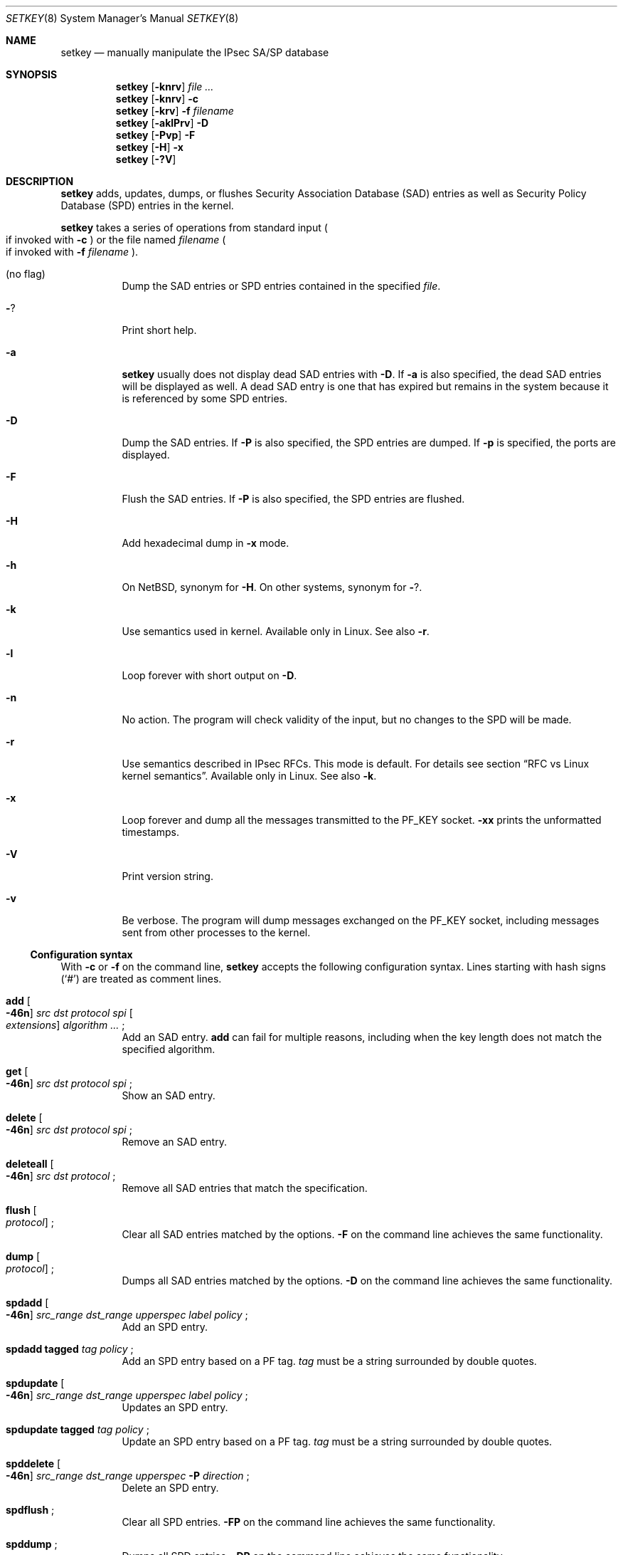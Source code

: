 .\"	setkey.8,v 1.34 2012/02/18 13:51:29 wiz Exp
.\"
.\" Copyright (C) 1995, 1996, 1997, 1998, and 1999 WIDE Project.
.\" All rights reserved.
.\"
.\" Redistribution and use in source and binary forms, with or without
.\" modification, are permitted provided that the following conditions
.\" are met:
.\" 1. Redistributions of source code must retain the above copyright
.\"    notice, this list of conditions and the following disclaimer.
.\" 2. Redistributions in binary form must reproduce the above copyright
.\"    notice, this list of conditions and the following disclaimer in the
.\"    documentation and/or other materials provided with the distribution.
.\" 3. Neither the name of the project nor the names of its contributors
.\"    may be used to endorse or promote products derived from this software
.\"    without specific prior written permission.
.\"
.\" THIS SOFTWARE IS PROVIDED BY THE PROJECT AND CONTRIBUTORS ``AS IS'' AND
.\" ANY EXPRESS OR IMPLIED WARRANTIES, INCLUDING, BUT NOT LIMITED TO, THE
.\" IMPLIED WARRANTIES OF MERCHANTABILITY AND FITNESS FOR A PARTICULAR PURPOSE
.\" ARE DISCLAIMED.  IN NO EVENT SHALL THE PROJECT OR CONTRIBUTORS BE LIABLE
.\" FOR ANY DIRECT, INDIRECT, INCIDENTAL, SPECIAL, EXEMPLARY, OR CONSEQUENTIAL
.\" DAMAGES (INCLUDING, BUT NOT LIMITED TO, PROCUREMENT OF SUBSTITUTE GOODS
.\" OR SERVICES; LOSS OF USE, DATA, OR PROFITS; OR BUSINESS INTERRUPTION)
.\" HOWEVER CAUSED AND ON ANY THEORY OF LIABILITY, WHETHER IN CONTRACT, STRICT
.\" LIABILITY, OR TORT (INCLUDING NEGLIGENCE OR OTHERWISE) ARISING IN ANY WAY
.\" OUT OF THE USE OF THIS SOFTWARE, EVEN IF ADVISED OF THE POSSIBILITY OF
.\" SUCH DAMAGE.
.\"
.Dd February 18, 2012
.Dt SETKEY 8
.Os
.\"
.Sh NAME
.Nm setkey
.Nd manually manipulate the IPsec SA/SP database
.\"
.Sh SYNOPSIS
.Nm setkey
.Op Fl knrv
.Ar file ...
.Nm setkey
.Op Fl knrv
.Fl c
.Nm setkey
.Op Fl krv
.Fl f Ar filename
.Nm setkey
.Op Fl aklPrv
.Fl D
.Nm setkey
.Op Fl Pvp
.Fl F
.Nm setkey
.Op Fl H
.Fl x
.Nm setkey
.Op Fl ?V
.\"
.Sh DESCRIPTION
.Nm
adds, updates, dumps, or flushes
Security Association Database (SAD) entries
as well as Security Policy Database (SPD) entries in the kernel.
.Pp
.Nm
takes a series of operations from standard input
.Po
if invoked with
.Fl c
.Pc
or the file named
.Ar filename
.Po
if invoked with
.Fl f Ar filename
.Pc .
.Bl -tag -width Ds
.It (no flag)
Dump the SAD entries or SPD entries contained in the specified
.Ar file .
.It Fl ?
Print short help.
.It Fl a
.Nm
usually does not display dead SAD entries with
.Fl D .
If
.Fl a
is also specified, the dead SAD entries will be displayed as well.
A dead SAD entry is one that has expired but remains in the
system because it is referenced by some SPD entries.
.It Fl D
Dump the SAD entries.
If
.Fl P
is also specified, the SPD entries are dumped.
If
.Fl p
is specified, the ports are displayed.
.It Fl F
Flush the SAD entries.
If
.Fl P
is also specified, the SPD entries are flushed.
.It Fl H
Add hexadecimal dump in
.Fl x
mode.
.It Fl h
On
.Nx ,
synonym for
.Fl H .
On other systems, synonym for
.Fl ? .
.It Fl k
Use semantics used in kernel.
Available only in Linux.
See also
.Fl r .
.It Fl l
Loop forever with short output on
.Fl D .
.It Fl n
No action.
The program will check validity of the input, but no changes to
the SPD will be made.
.It Fl r
Use semantics described in IPsec RFCs.
This mode is default.
For details see section
.Sx RFC vs Linux kernel semantics .
Available only in Linux.
See also
.Fl k .
.It Fl x
Loop forever and dump all the messages transmitted to the
.Dv PF_KEY
socket.
.Fl xx
prints the unformatted timestamps.
.It Fl V
Print version string.
.It Fl v
Be verbose.
The program will dump messages exchanged on the
.Dv PF_KEY
socket, including messages sent from other processes to the kernel.
.El
.Ss Configuration syntax
With
.Fl c
or
.Fl f
on the command line,
.Nm
accepts the following configuration syntax.
Lines starting with hash signs
.Pq Sq #
are treated as comment lines.
.Bl -tag -width Ds
.It Li add Oo Fl 46n Oc Ar src Ar dst Ar protocol Ar spi \
Oo Ar extensions Oc Ar algorithm ... Li ;
Add an SAD entry.
.Li add
can fail for multiple reasons, including when the key length does
not match the specified algorithm.
.\"
.It Li get Oo Fl 46n Oc Ar src Ar dst Ar protocol Ar spi Li ;
Show an SAD entry.
.\"
.It Li delete Oo Fl 46n Oc Ar src Ar dst Ar protocol Ar spi Li ;
Remove an SAD entry.
.\"
.It Li deleteall Oo Fl 46n Oc Ar src Ar dst Ar protocol Li ;
Remove all SAD entries that match the specification.
.\"
.It Li flush Oo Ar protocol Oc Li ;
Clear all SAD entries matched by the options.
.Fl F
on the command line achieves the same functionality.
.\"
.It Li dump Oo Ar protocol Oc Li ;
Dumps all SAD entries matched by the options.
.Fl D
on the command line achieves the same functionality.
.\"
.It Li spdadd Oo Fl 46n Oc Ar src_range Ar dst_range Ar upperspec \
Ar label Ar policy Li ;
Add an SPD entry.
.\"
.It Li spdadd tagged Ar tag Ar policy Li ;
Add an SPD entry based on a PF tag.
.Ar tag
must be a string surrounded by double quotes.
.\"
.It Li spdupdate Oo Fl 46n Oc Ar src_range Ar dst_range Ar upperspec \
Ar label Ar policy Li ;
Updates an SPD entry.
.\"
.It Li spdupdate tagged Ar tag Ar policy Li ;
Update an SPD entry based on a PF tag.
.Ar tag
must be a string surrounded by double quotes.
.\"
.It Li spddelete Oo Fl 46n Oc Ar src_range Ar dst_range Ar upperspec \
Fl P Ar direction Li ;
Delete an SPD entry.
.\"
.It Li spdflush Li ;
Clear all SPD entries.
.Fl FP
on the command line achieves the same functionality.
.\"
.It Li spddump Li ;
Dumps all SPD entries.
.Fl DP
on the command line achieves the same functionality.
.El
.\"
.Pp
Meta-arguments are as follows:
.Pp
.Bl -tag -compact -width Ds
.It Ar src
.It Ar dst
Source/destination of the secure communication is specified as
an IPv4/v6 address, and an optional port number between square
brackets.
.Nm
can resolve a FQDN into numeric addresses.
If the FQDN resolves into multiple addresses,
.Nm
will install multiple SAD/SPD entries into the kernel
by trying all possible combinations.
.Fl 4 ,
.Fl 6 ,
and
.Fl n
restrict the address resolution of FQDN in certain ways.
.Fl 4
and
.Fl 6
restrict results into IPv4/v6 addresses only, respectively.
.Fl n
avoids FQDN resolution and requires addresses to be numeric addresses.
.\"
.Pp
.It Ar protocol
.Ar protocol
is one of following:
.Bl -tag -width Fl -compact
.It Li esp
ESP based on rfc2406
.It Li esp-old
ESP based on rfc1827
.It Li esp-udp
UDP encapsulated ESP for NAT traversal (rfc3948)
.It Li ah
AH based on rfc2402
.It Li ah-old
AH based on rfc1826
.It Li ipcomp
IPComp
.It Li tcp
TCP-MD5 based on rfc2385
.El
.\"
.Pp
.It Ar spi
Security Parameter Index
.Pq SPI
for the SAD and the SPD.
.Ar spi
must be a decimal number, or a hexadecimal number with a
.Dq Li 0x
prefix.
SPI values between 0 and 255 are reserved for future use by IANA
and cannot be used.
TCP-MD5 associations must use 0x1000 and therefore only have per-host
granularity at this time.
.\"
.Pp
.It Ar extensions
take some of the following:
.Bl -tag -width Fl -compact
.\"
.It Fl m Ar mode
Specify a security protocol mode for use.
.Ar mode
is one of following:
.Li transport , tunnel ,
or
.Li any .
The default value is
.Li any .
.\"
.It Fl r Ar size
Specify window size of bytes for replay prevention.
.Ar size
must be decimal number in 32-bit word.
If
.Ar size
is zero or not specified, replay checks don't take place.
.\"
.It Fl u Ar id
Specify the identifier of the policy entry in the SPD.
See
.Ar policy .
.\"
.It Fl f Ar pad_option
defines the content of the ESP padding.
.Ar pad_option
is one of following:
.Bl -tag -width random-pad -compact
.It Li zero-pad
All the paddings are zero.
.It Li random-pad
A series of randomized values are used.
.It Li seq-pad
A series of sequential increasing numbers started from 1 are used.
.El
.\"
.It Fl f Li nocyclic-seq
Don't allow cyclic sequence numbers.
.\"
.It Fl lh Ar time
.It Fl ls Ar time
Specify hard/soft life time duration of the SA measured in seconds.
.\"
.It Fl bh Ar bytes
.It Fl bs Ar bytes
Specify hard/soft life time duration of the SA measured in bytes transported.
.\"
.It Fl esp_frag Ar bytes
Specify esp fragment size for NAT-T (only valid for NAT-T SAs).
.\"
.It Fl ctx Ar doi Ar algorithm Ar context-name
Specify an access control label.
The access control label is interpreted by the LSM (e.g., SELinux).
Ultimately, it enables MAC on network communications.
.Bl -tag -width Fl -compact
.It Ar doi
The domain of interpretation, which is used by the
IKE daemon to identify the domain in which negotiation takes place.
.It Ar algorithm
Indicates the LSM for which the label is generated (e.g., SELinux).
.It Ar context-name
The string representation of the label that is interpreted by the LSM.
.El
.El
.\"
.Pp
.It Ar algorithm
.Bl -tag -width Fl -compact
.It Fl E Ar ealgo Ar key
Specify an encryption algorithm
.Ar ealgo
for ESP.
.It Fl E Ar ealgo Ar key Fl A Ar aalgo Ar key
Specify an encryption algorithm
.Ar ealgo ,
as well as a payload authentication algorithm
.Ar aalgo ,
for ESP.
.It Fl A Ar aalgo Ar key
Specify an authentication algorithm for AH.
.It Fl C Ar calgo Op Fl R
Specify a compression algorithm for IPComp.
If
.Fl R
is specified, the
.Ar spi
field value will be used as the IPComp CPI
.Pq compression parameter index
on wire as-is.
If
.Fl R
is not specified,
the kernel will use well-known CPI on wire, and
.Ar spi
field will be used only as an index for kernel internal usage.
.El
.Pp
.Ar key
must be a double-quoted character string, or a series of hexadecimal
digits preceded by
.Dq Li 0x .
.Pp
Possible values for
.Ar ealgo ,
.Ar aalgo ,
and
.Ar calgo
are specified in the
.Sx Algorithms
sections.
.\"
.Pp
.It Ar src_range
.It Ar dst_range
These select the communications that should be secured by IPsec.
They can be an IPv4/v6 address or an IPv4/v6 address range, and
may be accompanied by a TCP/UDP port specification.
This takes the following form:
.Bd -literal -offset
.Ar address
.Ar address/prefixlen
.Ar address[port]
.Ar address/prefixlen[port]
.Ed
.Pp
.Ar prefixlen
and
.Ar port
must be decimal numbers.
The square brackets around
.Ar port
are really necessary,
they are not man page meta-characters.
For FQDN resolution, the rules applicable to
.Ar src
and
.Ar dst
apply here as well.
.\"
.Pp
.It Ar upperspec
Upper-layer protocol to be used.
You can use one of the words in
.Pa /etc/protocols
as
.Ar upperspec ,
or
.Li icmp6 ,
.Li ip4 ,
.Li gre ,
or
.Li any .
.Li any
stands for
.Dq any protocol .
You can also use the protocol number.
Additional specification can be placed after the protocol name for
some protocols.
You can specify a type and/or a code of ICMP or ICMPv6.
The type is separated from a code by single comma and the code must
always be specified.
GRE key can be specified in dotted-quad format or as plain number.
When a zero is specified, the kernel deals with it as a wildcard.
Note that the kernel can not distinguish a wildcard from an ICPMv6
type of zero.
.Pp
For example, the following means that the policy doesn't require IPsec
for any inbound Neighbor Solicitation.
.Dl spdadd ::/0 ::/0 icmp6 135,0 -P in none ;
.Pp
A second example of requiring transport mode encryption of specific
GRE tunnel:
.Dl spdadd 0.0.0.0 0.0.0.0 gre 1234 ipsec esp/transport//require ;
.Pp
.Em Note :
.Ar upperspec
does not work against forwarding case at this moment,
as it requires extra reassembly at the forwarding node
.Pq not implemented at this moment .
There are many protocols in
.Pa /etc/protocols ,
but all protocols except of TCP, UDP, GRE, and ICMP may not be suitable
to use with IPsec.
You have to consider carefully what to use.
.\"
.Pp
.It Ar label
.Ar label
is the access control label for the policy.
This label is interpreted by the LSM (e.g., SELinux).
Ultimately, it enables MAC on network communications.
When a policy contains an access control label, SAs
negotiated with this policy will contain the label.
Its format:
.Bl -tag -width Fl -compact
.\"
.It Fl ctx Ar doi Ar algorithm Ar context-name
.Bl -tag -width Fl -compact
.It Ar doi
The domain of interpretation, which is used by the
IKE daemon to identify the domain in which negotiation takes place.
.It Ar algorithm
Indicates the LSM for which the label is generated (e.g., SELinux).
.It Ar context-name
The string representation of the label that is interpreted by the LSM.
.El
.El
.\"
.Pp
.It Ar policy
.Ar policy
is in one of the following three formats:
.Bl -item -compact
.It
.Fl P Ar direction [priority specification] Li discard
.It
.Fl P Ar direction [priority specification] Li none
.It
.Fl P Ar direction [priority specification] Li ipsec
.Ar protocol/mode/src-dst/level Op ...
.El
.Pp
You must specify the direction of its policy as
.Ar direction .
Either
.Ar out ,
.Ar in ,
or
.Ar fwd
can be used.
.Pp
.Ar priority specification
is used to control the placement of the policy within the SPD.
Policy position is determined by
a signed integer where higher priorities indicate the policy is placed
closer to the beginning of the list and lower priorities indicate the
policy is placed closer to the end of the list.
Policies with equal priorities are added at the end of groups
of such policies.
.Pp
Priority can only
be specified when setkey has been compiled against kernel headers that
support policy priorities (Linux \*[Gt]= 2.6.6).
If the kernel does not support priorities, a warning message will
be printed the first time a priority specification is used.
Policy priority takes one of the following formats:
.Bl -tag  -width "discard"
.It Ar {priority,prio} offset
.Ar offset
is an integer in the range from \-2147483647 to 214783648.
.It Ar {priority,prio} base {+,\-} offset
.Ar base
is either
.Li low (\-1073741824) ,
.Li def (0) ,
or
.Li high (1073741824)
.Pp
.Ar offset
is an unsigned integer.
It can be up to 1073741824 for
positive offsets, and up to 1073741823 for negative offsets.
.El
.Pp
.Li discard
means the packet matching indexes will be discarded.
.Li none
means that IPsec operation will not take place onto the packet.
.Li ipsec
means that IPsec operation will take place onto the packet.
.Pp
The
.Ar protocol/mode/src-dst/level
part specifies the rule how to process the packet.
Either
.Li ah ,
.Li esp ,
or
.Li ipcomp
must be used as
.Ar protocol .
.Ar mode
is either
.Li transport
or
.Li tunnel .
If
.Ar mode
is
.Li tunnel ,
you must specify the end-point addresses of the SA as
.Ar src
and
.Ar dst
with
.Sq -
between these addresses, which is used to specify the SA to use.
If
.Ar mode
is
.Li transport ,
both
.Ar src
and
.Ar dst
can be omitted.
.Ar level
is to be one of the following:
.Li default , use , require ,
or
.Li unique .
If the SA is not available in every level, the kernel will
ask the key exchange daemon to establish a suitable SA.
.Li default
means the kernel consults the system wide default for the protocol
you specified, e.g. the
.Li esp_trans_deflev
sysctl variable, when the kernel processes the packet.
.Li use
means that the kernel uses an SA if it's available,
otherwise the kernel keeps normal operation.
.Li require
means SA is required whenever the kernel sends a packet matched
with the policy.
.Li unique
is the same as
.Li require ;
in addition, it allows the policy to match the unique out-bound SA.
You just specify the policy level
.Li unique ,
.Xr racoon 8
will configure the SA for the policy.
If you configure the SA by manual keying for that policy,
you can put a decimal number as the policy identifier after
.Li unique
separated by a colon
.Sq \&:
like:
.Li unique:number
in order to bind this policy to the SA.
.Li number
must be between 1 and 32767.
It corresponds to
.Ar extensions Fl u
of the manual SA configuration.
When you want to use SA bundle, you can define multiple rules.
For example, if an IP header was followed by an AH header followed
by an ESP header followed by an upper layer protocol header, the
rule would be:
.Dl esp/transport//require ah/transport//require ;
The rule order is very important.
.Pp
When NAT-T is enabled in the kernel, policy matching for ESP over
UDP packets may be done on endpoint addresses and port
(this depends on the system.
System that do not perform the port check cannot support
multiple endpoints behind the same NAT).
When using ESP over UDP, you can specify port numbers in the endpoint
addresses to get the correct matching.
Here is an example:
.Bd -literal -offset
spdadd 10.0.11.0/24[any] 10.0.11.33/32[any] any \-P out ipsec
    esp/tunnel/192.168.0.1[4500]-192.168.1.2[30000]/require ;

.Ed
These ports must be left unspecified (which defaults to 0) for
anything other than ESP over UDP.
They can be displayed in SPD dump using
.Nm
.Fl DPp .
.Pp
Note that
.Dq Li discard
and
.Dq Li none
are not in the syntax described in
.Xr ipsec_set_policy 3 .
There are a few differences in the syntax.
See
.Xr ipsec_set_policy 3
for detail.
.El
.\"
.Ss Algorithms
The following list shows the supported algorithms.
.Sy protocol
and
.Sy algorithm
are almost orthogonal.
These authentication algorithms can be used as
.Ar aalgo
in
.Fl A Ar aalgo
of the
.Ar protocol
parameter:
.Pp
.Bd -literal -offset indent
algorithm	keylen (bits)
hmac-md5	128		ah: rfc2403
		128		ah-old: rfc2085
hmac-sha1	160		ah: rfc2404
		160		ah-old: 128bit ICV (no document)
keyed-md5	128		ah: 96bit ICV (no document)
		128		ah-old: rfc1828
keyed-sha1	160		ah: 96bit ICV (no document)
		160		ah-old: 128bit ICV (no document)
null		0 to 2048	for debugging
hmac-sha256	256		ah: 128bit ICV (RFC4868)
		256		ah-old: 128bit ICV (no document)
hmac-sha384	384		ah: 192bit ICV (RFC4868)
		384		ah-old: 128bit ICV (no document)
hmac-sha512	512		ah: 256bit ICV (RFC4868)
		512		ah-old: 128bit ICV (no document)
hmac-ripemd160	160		ah: 96bit ICV (RFC2857)
				ah-old: 128bit ICV (no document)
aes-xcbc-mac	128		ah: 96bit ICV (RFC3566)
		128		ah-old: 128bit ICV (no document)
tcp-md5		8 to 640	tcp: rfc2385
.Ed
.Pp
These encryption algorithms can be used as
.Ar ealgo
in
.Fl E Ar ealgo
of the
.Ar protocol
parameter:
.Pp
.Bd -literal -offset indent
algorithm	keylen (bits)
des-cbc		64		esp-old: rfc1829, esp: rfc2405
3des-cbc	192		rfc2451
null		0 to 2048	rfc2410
blowfish-cbc	40 to 448	rfc2451
cast128-cbc	40 to 128	rfc2451
des-deriv	64		ipsec-ciph-des-derived-01
3des-deriv	192		no document
rijndael-cbc	128/192/256	rfc3602
twofish-cbc	0 to 256	draft-ietf-ipsec-ciph-aes-cbc-01
aes-ctr		160/224/288	rfc3686
camellia-cbc	128/192/256	rfc4312
aes-gcm-16	160/224/288	rfc4106
aes-gmac	160/224/288	rfc4543
.Ed
.Pp
Note that the first 128/192/256 bits of a key for
.Li aes-ctr ,
.Li aes-gcm-16
or
.Li aes-gmac
will be used as AES key, and the remaining 32 bits will be used as nonce.
Also note that
.Li aes-gmac
does not encrypt the payload, it only provides authentication.
.Pp
These compression algorithms can be used as
.Ar calgo
in
.Fl C Ar calgo
of the
.Ar protocol
parameter:
.Pp
.Bd -literal -offset indent
algorithm
deflate		rfc2394
.Ed
.\"
.Ss RFC vs Linux kernel semantics
The Linux kernel uses the
.Ar fwd
policy instead of the
.Ar in
policy for packets what are forwarded through that particular box.
.Pp
In
.Ar kernel
mode,
.Nm
manages and shows policies and SAs exactly as they are stored in the kernel.
.Pp
In
.Ar RFC
mode,
.Nm
.Bl -item
.It
creates
.Ar fwd
policies for every
.Ar in
policy inserted
.It
(not implemented yet) filters out all
.Ar fwd
policies
.El
.Sh RETURN VALUES
The command exits with 0 on success, and non-zero on errors.
.\"
.Sh EXAMPLES
.Bd -literal -offset
add 3ffe:501:4819::1 3ffe:501:481d::1 esp 123457
	\-E des-cbc 0x3ffe05014819ffff ;

add \-6 myhost.example.com yourhost.example.com ah 123456
	\-A hmac-sha1 "AH SA configuration!" ;

add 10.0.11.41 10.0.11.33 esp 0x10001
	\-E des-cbc 0x3ffe05014819ffff
	\-A hmac-md5 "authentication!!" ;

get 3ffe:501:4819::1 3ffe:501:481d::1 ah 123456 ;

flush ;

dump esp ;

spdadd 10.0.11.41/32[21] 10.0.11.33/32[any] any
	\-P out ipsec esp/tunnel/192.168.0.1-192.168.1.2/require ;

add 10.1.10.34 10.1.10.36 tcp 0x1000 \-A tcp-md5 "TCP-MD5 BGP secret" ;

add 10.0.11.41 10.0.11.33 esp 0x10001
	\-ctx 1 1 "system_u:system_r:unconfined_t:SystemLow-SystemHigh"
	\-E des-cbc 0x3ffe05014819ffff;

spdadd 10.0.11.41 10.0.11.33 any
	\-ctx 1 1 "system_u:system_r:unconfined_t:SystemLow-SystemHigh"
	\-P out ipsec esp/transport//require ;
.Ed
.\"
.Sh SEE ALSO
.Xr ipsec_set_policy 3 ,
.Xr racoon 8 ,
.Xr sysctl 8
.Rs
.%T "Changed manual key configuration for IPsec"
.%U "http://www.kame.net/newsletter/19991007/"
.%D "October 1999"
.Re
.\"
.Sh HISTORY
The
.Nm
command first appeared in the WIDE Hydrangea IPv6 protocol stack
kit.
The command was completely re-designed in June 1998.
.\"
.Sh BUGS
.Nm
should report and handle syntax errors better.
.Pp
For IPsec gateway configuration,
.Ar src_range
and
.Ar dst_range
with TCP/UDP port numbers does not work, as the gateway does not
reassemble packets
.Pq it cannot inspect upper-layer headers .
